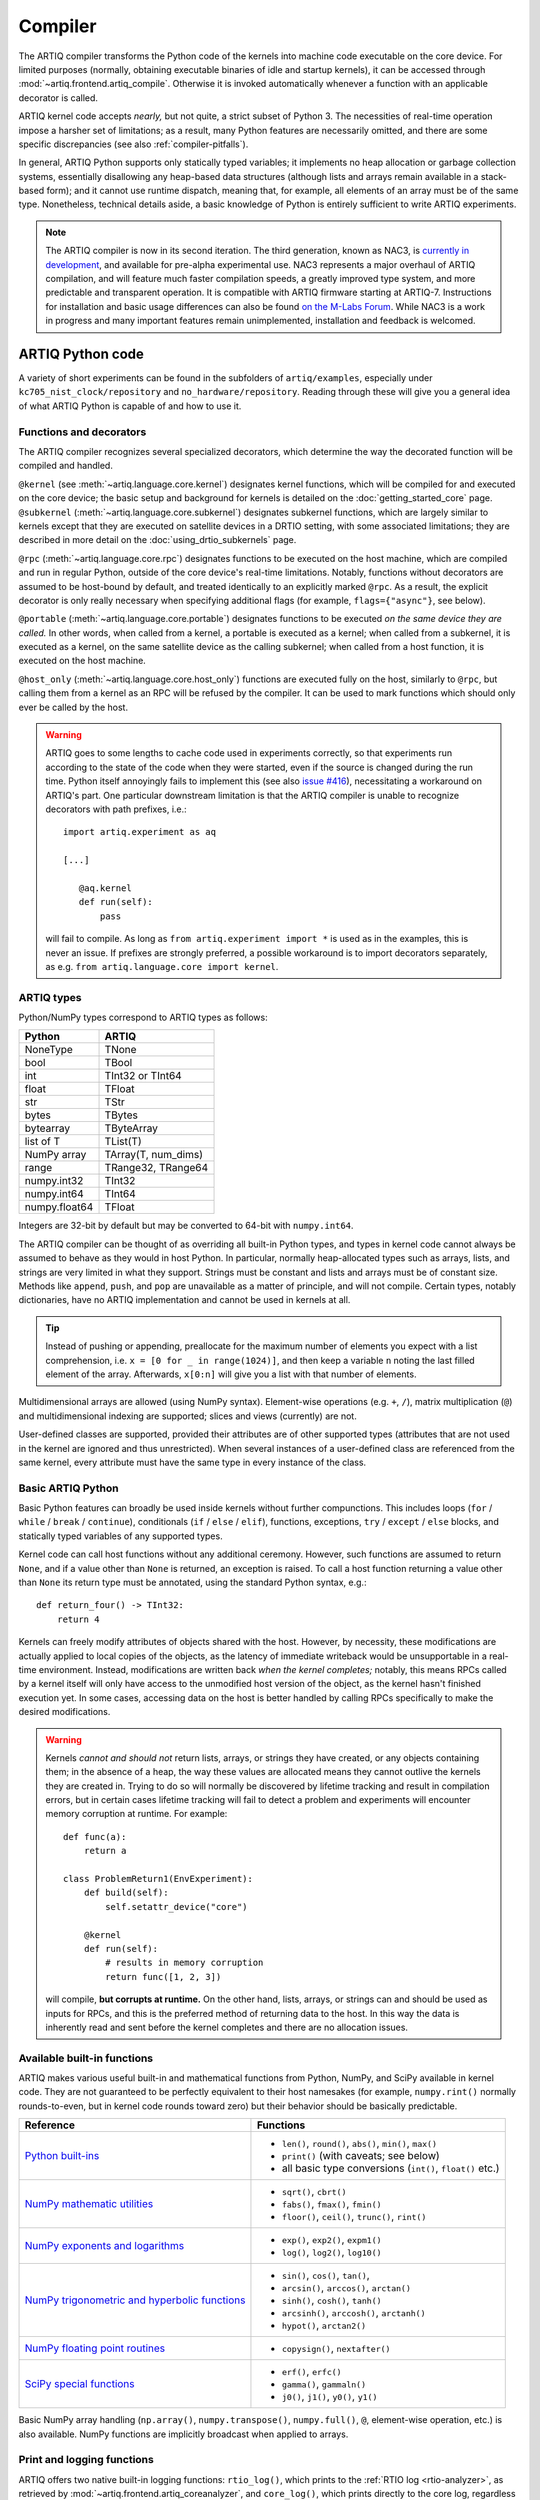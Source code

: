 Compiler
========

The ARTIQ compiler transforms the Python code of the kernels into machine code executable on the core device. For limited purposes (normally, obtaining executable binaries of idle and startup kernels), it can be accessed through :mod:`~artiq.frontend.artiq_compile`. Otherwise it is invoked automatically whenever a function with an applicable decorator is called.

ARTIQ kernel code accepts *nearly,* but not quite, a strict subset of Python 3. The necessities of real-time operation impose a harsher set of limitations; as a result, many Python features are necessarily omitted, and there are some specific discrepancies (see also :ref:`compiler-pitfalls`).

In general, ARTIQ Python supports only statically typed variables; it implements no heap allocation or garbage collection systems, essentially disallowing any heap-based data structures (although lists and arrays remain available in a stack-based form); and it cannot use runtime dispatch, meaning that, for example, all elements of an array must be of the same type. Nonetheless, technical details aside, a basic knowledge of Python is entirely sufficient to write ARTIQ experiments.

.. note::
    The ARTIQ compiler is now in its second iteration. The third generation, known as NAC3, is `currently in development <https://git.m-labs.hk/M-Labs/nac3>`_, and available for pre-alpha experimental use. NAC3 represents a major overhaul of ARTIQ compilation, and will feature much faster compilation speeds, a greatly improved type system, and more predictable and transparent operation. It is compatible with ARTIQ firmware starting at ARTIQ-7. Instructions for installation and basic usage differences can also be found `on the M-Labs Forum <https://forum.m-labs.hk/d/392-nac3-new-artiq-compiler-3-prealpha-release>`_. While NAC3 is a work in progress and many important features remain unimplemented, installation and feedback is welcomed.

ARTIQ Python code
-----------------

A variety of short experiments can be found in the subfolders of ``artiq/examples``, especially under ``kc705_nist_clock/repository`` and ``no_hardware/repository``. Reading through these will give you a general idea of what ARTIQ Python is capable of and how to use it.

Functions and decorators
^^^^^^^^^^^^^^^^^^^^^^^^^

The ARTIQ compiler recognizes several specialized decorators, which determine the way the decorated function will be compiled and handled.

``@kernel`` (see :meth:`~artiq.language.core.kernel`) designates kernel functions, which will be compiled for and executed on the core device; the basic setup and background for kernels is detailed on the :doc:`getting_started_core` page. ``@subkernel`` (:meth:`~artiq.language.core.subkernel`) designates subkernel functions, which are largely similar to kernels except that they are executed on satellite devices in a DRTIO setting, with some associated limitations; they are described in more detail on the :doc:`using_drtio_subkernels` page.

``@rpc`` (:meth:`~artiq.language.core.rpc`) designates functions to be executed on the host machine, which are compiled and run in regular Python, outside of the core device's real-time limitations. Notably, functions without decorators are assumed to be host-bound by default, and treated identically to an explicitly marked ``@rpc``. As a result, the explicit decorator is only really necessary when specifying additional flags (for example, ``flags={"async"}``, see below).

``@portable`` (:meth:`~artiq.language.core.portable`) designates functions to be executed *on the same device they are called.* In other words, when called from a kernel, a portable is executed as a kernel; when called from a subkernel, it is executed as a kernel, on the same satellite device as the calling subkernel; when called from a host function, it is executed on the host machine.

``@host_only`` (:meth:`~artiq.language.core.host_only`) functions are executed fully on the host, similarly to ``@rpc``, but calling them from a kernel as an RPC will be refused by the compiler. It can be used to mark functions which should only ever be called by the host.

.. warning::
    ARTIQ goes to some lengths to cache code used in experiments correctly, so that experiments run according to the state of the code when they were started, even if the source is changed during the run time. Python itself annoyingly fails to implement this (see also `issue #416 <https://github.com/m-labs/artiq/issues/416>`_), necessitating a workaround on ARTIQ's part. One particular downstream limitation is that the ARTIQ compiler is unable to recognize decorators with path prefixes, i.e.: ::

         import artiq.experiment as aq

         [...]

            @aq.kernel
            def run(self):
                pass

    will fail to compile. As long as ``from artiq.experiment import *`` is used as in the examples, this is never an issue. If prefixes are strongly preferred, a possible workaround is to import decorators separately, as e.g. ``from artiq.language.core import kernel``.

.. _compiler-types:

ARTIQ types
^^^^^^^^^^^

Python/NumPy types correspond to ARTIQ types as follows:

+---------------+-------------------------+
| Python        | ARTIQ                   |
+===============+=========================+
| NoneType      | TNone                   |
+---------------+-------------------------+
| bool          | TBool                   |
+---------------+-------------------------+
| int           | TInt32 or TInt64        |
+---------------+-------------------------+
| float         | TFloat                  |
+---------------+-------------------------+
| str           | TStr                    |
+---------------+-------------------------+
| bytes         | TBytes                  |
+---------------+-------------------------+
| bytearray     | TByteArray              |
+---------------+-------------------------+
| list of T     | TList(T)                |
+---------------+-------------------------+
| NumPy array   | TArray(T, num_dims)     |
+---------------+-------------------------+
| range         | TRange32, TRange64      |
+---------------+-------------------------+
| numpy.int32   | TInt32                  |
+---------------+-------------------------+
| numpy.int64   | TInt64                  |
+---------------+-------------------------+
| numpy.float64 | TFloat                  |
+---------------+-------------------------+

Integers are 32-bit by default but may be converted to 64-bit with ``numpy.int64``.

The ARTIQ compiler can be thought of as overriding all built-in Python types, and types in kernel code cannot always be assumed to behave as they would in host Python. In particular, normally heap-allocated types such as arrays, lists, and strings are very limited in what they support. Strings must be constant and lists and arrays must be of constant size. Methods like ``append``, ``push``, and ``pop`` are unavailable as a matter of principle, and will not compile. Certain types, notably dictionaries, have no ARTIQ implementation and cannot be used in kernels at all.

.. tip::
    Instead of pushing or appending, preallocate for the maximum number of elements you expect with a list comprehension, i.e. ``x = [0 for _ in range(1024)]``, and then keep a variable ``n`` noting the last filled element of the array. Afterwards, ``x[0:n]`` will give you a list with that number of elements.

Multidimensional arrays are allowed (using NumPy syntax). Element-wise operations (e.g. ``+``, ``/``), matrix multiplication (``@``) and multidimensional indexing are supported; slices and views (currently) are not.

User-defined classes are supported, provided their attributes are of other supported types (attributes that are not used in the kernel are ignored and thus unrestricted). When several instances of a user-defined class are referenced from the same kernel, every attribute must have the same type in every instance of the class.

Basic ARTIQ Python
^^^^^^^^^^^^^^^^^^

Basic Python features can broadly be used inside kernels without further compunctions. This includes loops (``for`` / ``while`` / ``break`` / ``continue``), conditionals (``if`` / ``else`` / ``elif``), functions, exceptions, ``try`` / ``except`` / ``else`` blocks,  and statically typed variables of any supported types.

Kernel code can call host functions without any additional ceremony. However, such functions are assumed to return ``None``, and if a value other than ``None`` is returned, an exception is raised. To call a host function returning a value other than ``None`` its return type must be annotated, using the standard Python syntax, e.g.: ::

    def return_four() -> TInt32:
        return 4

Kernels can freely modify attributes of objects shared with the host. However, by necessity, these modifications are actually applied to local copies of the objects, as the latency of immediate writeback would be unsupportable in a real-time environment. Instead, modifications are written back *when the kernel completes;* notably, this means RPCs called by a kernel itself will only have access to the unmodified host version of the object, as the kernel hasn't finished execution yet. In some cases, accessing data on the host is better handled by calling RPCs specifically to make the desired modifications.

.. warning::

    Kernels *cannot and should not* return lists, arrays, or strings they have created, or any objects containing them; in the absence of a heap, the way these values are allocated means they cannot outlive the kernels they are created in. Trying to do so will normally be discovered by lifetime tracking and result in compilation errors, but in certain cases lifetime tracking will fail to detect a problem and experiments will encounter memory corruption at runtime. For example: ::

        def func(a):
            return a

        class ProblemReturn1(EnvExperiment):
            def build(self):
                self.setattr_device("core")

            @kernel
            def run(self):
                # results in memory corruption
                return func([1, 2, 3])

    will compile, **but corrupts at runtime.** On the other hand, lists, arrays, or strings can and should be used as inputs for RPCs, and this is the preferred method of returning data to the host. In this way the data is inherently read and sent before the kernel completes and there are no allocation issues.

Available built-in functions
^^^^^^^^^^^^^^^^^^^^^^^^^^^^

ARTIQ makes various useful built-in and mathematical functions from Python, NumPy, and SciPy available in kernel code. They are not guaranteed to be perfectly equivalent to their host namesakes (for example, ``numpy.rint()`` normally rounds-to-even, but in kernel code rounds toward zero) but their behavior should be basically predictable.


.. list-table::
    :header-rows: 1

    +   * Reference
        * Functions
    +   * `Python built-ins <https://docs.python.org/3/library/functions.html>`_
        *   - ``len()``, ``round()``, ``abs()``, ``min()``, ``max()``
            - ``print()`` (with caveats; see below)
            - all basic type conversions (``int()``, ``float()`` etc.)
    +   * `NumPy mathematic utilities <https://numpy.org/doc/stable/reference/routines.math.html>`_
        *   - ``sqrt()``, ``cbrt()``
            - ``fabs()``, ``fmax()``, ``fmin()``
            - ``floor()``, ``ceil()``, ``trunc()``, ``rint()``
    +   * `NumPy exponents and logarithms <https://numpy.org/doc/stable/reference/routines.math.html#exponents-and-logarithms>`_
        *   - ``exp()``, ``exp2()``, ``expm1()``
            - ``log()``, ``log2()``, ``log10()``
    +   * `NumPy trigonometric and hyperbolic functions <https://numpy.org/doc/stable/reference/routines.math.html#trigonometric-functions>`_
        *   - ``sin()``, ``cos()``, ``tan()``,
            - ``arcsin()``, ``arccos()``, ``arctan()``
            - ``sinh()``, ``cosh()``, ``tanh()``
            - ``arcsinh()``, ``arccosh()``, ``arctanh()``
            - ``hypot()``, ``arctan2()``
    +   * `NumPy floating point routines <https://numpy.org/doc/stable/reference/routines.math.html#floating-point-routines>`_
        *   - ``copysign()``, ``nextafter()``
    +   * `SciPy special functions <https://docs.scipy.org/doc/scipy/reference/special.html>`_
        *   - ``erf()``, ``erfc()``
            - ``gamma()``, ``gammaln()``
            - ``j0()``, ``j1()``, ``y0()``, ``y1()``

Basic NumPy array handling (``np.array()``, ``numpy.transpose()``, ``numpy.full()``, ``@``, element-wise operation, etc.) is also available. NumPy functions are implicitly broadcast when applied to arrays.

Print and logging functions
^^^^^^^^^^^^^^^^^^^^^^^^^^^

ARTIQ offers two native built-in logging functions: ``rtio_log()``, which prints to the :ref:`RTIO log <rtio-analyzer>`, as retrieved by :mod:`~artiq.frontend.artiq_coreanalyzer`, and ``core_log()``, which prints directly to the core log, regardless of context or network connection status. Both exist for debugging purposes, especially in contexts where a ``print()`` RPC is not suitable, such as in idle/startup kernels or when debugging delicate RTIO slack issues which may be significantly affected by the overhead of ``print()``.

``print()`` itself is in practice an RPC to the regular host Python ``print()``, i.e. with output either in the terminal of :mod:`~artiq.frontend.artiq_run` or in the client logs when using :mod:`~artiq.frontend.artiq_dashboard` or :mod:`~artiq.frontend.artiq_compile`. This means on one hand that it should not be used in idle, startup, or subkernels, and on the other hand that it suffers of some of the timing limitations of any other RPC, especially if the RPC queue is full. Accordingly, it is important to be aware that the timing of ``print()`` outputs can't reliably be used to debug timing in kernels, and especially not the timing of other RPCs.

.. _compiler-pitfalls:

Pitfalls
--------

Empty lists do not have valid list element types, so they cannot be used in the kernel.

Arbitrary-length integers are not supported at all on the core device; all integers are either 32-bit or 64-bit. This especially affects calculations that result in a 32-bit signed overflow. If the compiler detects a constant that can't fit into 32 bits, the entire expression will be upgraded to 64-bit arithmetic, but if all constants are small, 32-bit arithmetic is used even if the result will overflow. Overflows are not detected.

The result of calling the builtin ``round`` function is different when used with the builtin ``float`` type and the ``numpy.float64`` type on the host interpreter; ``round(1.0)`` returns an integer value 1, whereas ``round(numpy.float64(1.0))`` returns a floating point value ``numpy.float64(1.0)``. Since both ``float`` and ``numpy.float64`` are mapped to the builtin ``float`` type on the core device, this can lead to problems in functions marked ``@portable``; the workaround is to explicitly cast the argument of ``round`` to ``float``: ``round(float(numpy.float64(1.0)))`` returns an integer on the core device as well as on the host interpreter.

Flags and optimizations
-----------------------

The ARTIQ compiler runs many optimizations, most of which perform well on code that has pristine Python semantics. It also contains more powerful, and more invasive, optimizations that require opt-in to activate.

Asynchronous RPCs
^^^^^^^^^^^^^^^^^

If an RPC returns no value, it can be invoked in a way that does not block until the RPC finishes execution, but only until it is queued. (Submitting asynchronous RPCs too rapidly, as well as submitting asynchronous RPCs with arguments that are too large, can still block until completion.)

To define an asynchronous RPC, use the ``@rpc`` annotation with a flag: ::

    @rpc(flags={"async"})
    def record_result(x):
        self.results.append(x)

Fast-math flags
^^^^^^^^^^^^^^^

The compiler does not normally perform algebraically equivalent transformations on floating-point expressions, because this can dramatically change the result. However, it can be instructed to do so if all of the following are true:

* Arguments and results will not be Not-a-Number or infinite;
* The sign of a zero value is insignificant;
* Any algebraically equivalent transformations, such as reassociation or replacing division with multiplication by reciprocal, are legal to perform.

If this is the case for a given kernel, a ``fast-math`` flag can be specified to enable more aggressive optimization for this specific kernel: ::

    @kernel(flags={"fast-math"})
    def calculate(x, y, z):
        return x * z + y * z

This flag particularly benefits loops with I/O delays performed in fractional seconds rather than machine units, as well as updates to DDS phase and frequency.

Kernel invariants
^^^^^^^^^^^^^^^^^

The compiler attempts to remove or hoist out of loops any redundant memory load operations, as well as propagate known constants into function bodies, which can enable further optimization. However, it must make conservative assumptions about code that it is unable to observe, because such code can change the value of the attribute, making the optimization invalid.

When an attribute is known to never change while the kernel is running, it can be marked as a *kernel invariant* to enable more aggressive optimization for this specific attribute. ::

    class Converter:
        kernel_invariants = {"ratio"}

        def __init__(self, ratio=1.0):
            self.ratio = ratio

        @kernel
        def convert(self, value):
            return value * self.ratio ** 2

In the synthetic example above, the compiler will be able to detect that the result of evaluating ``self.ratio ** 2`` never changes and replace it with a constant, removing an expensive floating-point operation. ::

    class Worker:
        kernel_invariants = {"interval"}

        def __init__(self, interval=1.0*us):
            self.interval = interval

        def work(self):
            # something useful

    class Looper:
        def __init__(self, worker):
            self.worker = worker

        @kernel
        def loop(self):
            for _ in range(100):
                delay(self.worker.interval / 5.0)
                self.worker.work()

In the synthetic example above, the compiler will be able to detect that the result of evaluating ``self.interval / 5.0`` never changes, even though it neither knows the value of ``self.worker.interval`` beforehand nor can see through the ``self.worker.work()`` function call, and thus can hoist the expensive floating-point division out of the loop, transforming the code for ``loop`` into an equivalent of the following: ::

        @kernel
        def loop(self):
            precomputed_delay_mu = self.core.seconds_to_mu(self.worker.interval / 5.0)
            for _ in range(100):
                delay_mu(precomputed_delay_mu)
                self.worker.work()

Kernel invariants are defined for every object by the ``kernel_invariants`` atttribute, which is a set containing the names of every invariant attribute of this object.

At compile time it is possible to automatically detect attributes that are never altered in a kernel, and thus may be good candidates for inclusion into ``kernel_invariants``. This is done by specifying ``report_invariants=True`` when initializing the core device driver (in the dashboard you can do this using the "Override device arguments" option).